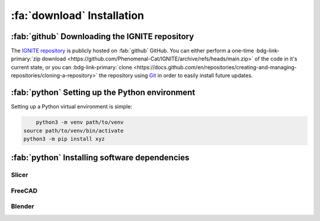 .. _Installation:

=================================
:fa:`download` Installation 
=================================


:fab:`github` Downloading the IGNITE repository
====================================================

The `IGNITE repository <https://github.com/Phenomenal-Cat/IGNITE>`_ is publicly hosted on :fab:`github` GitHub. You can either perform a one-time :bdg-link-primary:`zip download <https://github.com/Phenomenal-Cat/IGNITE/archive/refs/heads/main.zip>` of the code in it's current state, or you can :bdg-link-primary:`clone <https://docs.github.com/en/repositories/creating-and-managing-repositories/cloning-a-repository>` the repository using `Git <https://git-scm.com/>`_ in order to easily install future updates.




:fab:`python` Setting up the Python environment
==================================================

Setting up a Python virtual environment is simple:

.. code-block:: python
	
	python3 -m venv path/to/venv
    source path/to/venv/bin/activate
    python3 -m pip install xyz




:fab:`python` Installing software dependencies
===================================================




.. tab-set::

	.. tab-item:: :fab:`windows` Windows

		Some linux stuff

	.. tab-item:: :fab:`apple` Mac OS

		
		.. code-block:: python
	
			brew install --cask slicer
			brew install --cask freecad
			brew install --cask blender

	.. tab-item:: :fab:`linux` Linux

		Some linux stuff


Slicer
-----------



FreeCAD
-----------




Blender
-----------




